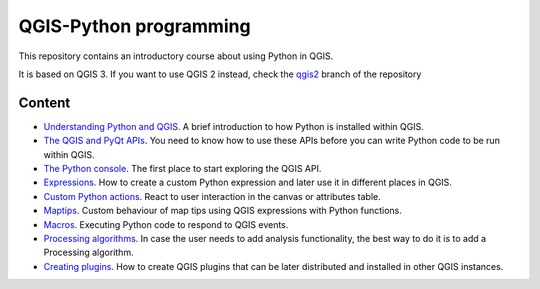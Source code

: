 QGIS-Python programming
=========================

This repository contains an introductory course about using Python in QGIS.

It is based on QGIS 3. If you want to use QGIS 2 instead, check the `qgis2 <https://github.com/volaya/qgis-python-course/tree/qgis2>`_ branch of the repository

Content
-------

- `Understanding Python and QGIS <python/python.rst>`_. A brief introduction to how Python is installed within QGIS.

- `The QGIS and PyQt APIs <apis/apis.rst>`_. You need to know how to use these APIs before you can write Python code to be run within QGIS.

- `The Python console <console/console.rst>`_. The first place to start exploring the QGIS API.

- `Expressions <expressions/expressions.rst>`_. How to create a custom Python expression and later use it in different places in QGIS. 

- `Custom Python actions <actions/actions.rst>`_. React to user interaction in the canvas or attributes table.


- `Maptips <maptips/maptips.rst>`_. Custom behaviour of map tips using QGIS expressions with Python functions.


- `Macros <macros/macros.rst>`_. Executing Python code to respond to QGIS events.


- `Processing algorithms <processing/processing.rst>`_.  In case the user needs to add analysis functionality, the best way to do it is to add a Processing algorithm.

- `Creating plugins <plugins/plugins.rst>`_. How to create QGIS plugins that can be later distributed and installed in other QGIS instances.

